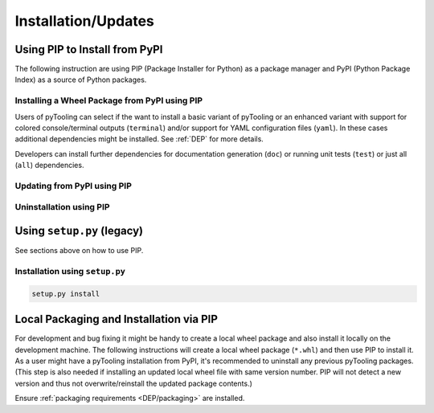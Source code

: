 .. _INSTALL:

Installation/Updates
####################

.. _INSTALL/pip:

Using PIP to Install from PyPI
******************************

The following instruction are using PIP (Package Installer for Python) as a package manager and PyPI (Python Package
Index) as a source of Python packages.


.. _INSTALL/pip/install:

Installing a Wheel Package from PyPI using PIP
==============================================

Users of pyTooling can select if the want to install a basic variant of pyTooling or an enhanced variant with support
for colored console/terminal outputs (``terminal``) and/or support for YAML configuration files (``yaml``). In these
cases additional dependencies might be installed. See :ref:`DEP` for more details.

.. tab-set::

   .. tab-item:: Linux/MacOS
      :sync: Linux

      .. tab-set::

         .. tab-item:: Normal Installation
            :sync: Normal

            .. code-block:: bash

               # Basic pyTooling package
               pip3 install pyTooling

         .. tab-item:: With Packaging Support
            :sync: Packaging

            .. code-block:: bash

               # With setuptools support for pyTooling.Packaging
               pip3 install pyTooling[packaging]

         .. tab-item:: With Colored Console/Terminal Support
            :sync: Terminal

            .. code-block:: bash

               # With color support for pyTooling.TerminalUI
               pip3 install pyTooling[terminal]

         .. tab-item:: With YAML Support for Configuration Files
            :sync: YAML

            .. code-block:: bash

               # With YAML support for pyTooling.Configuration.YAML
               pip3 install pyTooling[yaml]

   .. tab-item:: Windows
      :sync: Windows

      .. tab-set::

         .. tab-item:: Normal Installation
            :sync: Normal

            .. code-block:: powershell

               # Basic pyTooling package
               pip install pyTooling

         .. tab-item:: With Packaging Support
            :sync: Packaging

            .. code-block:: powershell

               # With setuptools support for pyTooling.Packaging
               pip install pyTooling[packaging]

         .. tab-item:: With Colored Console/Terminal Support
            :sync: Terminal

            .. code-block:: powershell

               # With color support for pyTooling.TerminalUI
               pip install pyTooling[terminal]

         .. tab-item:: With YAML Support for Configuration Files
            :sync: YAML

            .. code-block:: powershell

               # With YAML support for pyTooling.Configuration.YAML
               pip install pyTooling[yaml]

Developers can install further dependencies for documentation generation (``doc``) or running unit tests (``test``) or
just all (``all``) dependencies.

.. tab-set::

   .. tab-item:: Linux/MacOS
      :sync: Linux

      .. tab-set::

         .. tab-item:: With Documentation Dependencies
           :sync: Doc

            .. code-block:: bash

               # Install with dependencies to generate documentation
               pip3 install pyTooling[doc]

         .. tab-item:: With Unit Testing Dependencies
           :sync: Unit

            .. code-block:: bash

               # Install with dependencies to run unit tests
               pip3 install pyTooling[test]

         .. tab-item:: All Developer Dependencies
           :sync: All

            .. code-block:: bash

               # Install with all developer dependencies
               pip install pyTooling[all]

   .. tab-item:: Windows
      :sync: Windows

      .. tab-set::

         .. tab-item:: With Documentation Dependencies
           :sync: Doc

            .. code-block:: powershell

               # Install with dependencies to generate documentation
               pip install pyTooling[doc]

         .. tab-item:: With Unit Testing Dependencies
           :sync: Unit

            .. code-block:: powershell

               # Install with dependencies to run unit tests
               pip install pyTooling[test]

         .. tab-item:: All Developer Dependencies
           :sync: All

            .. code-block:: powershell

               # Install with all developer dependencies
               pip install pyTooling[all]


.. _INSTALL/pip/update:

Updating from PyPI using PIP
============================

.. tab-set::

   .. tab-item:: Linux/MacOS
      :sync: Linux

      .. code-block:: bash

         pip install -U pyTooling

   .. tab-item:: Windows
      :sync: Windows

      .. code-block:: powershell

         pip3 install -U pyTooling


.. _INSTALL/pip/uninstall:

Uninstallation using PIP
========================

.. tab-set::

   .. tab-item:: Linux/MacOS
      :sync: Linux

      .. code-block:: bash

         pip uninstall pyTooling

   .. tab-item:: Windows
      :sync: Windows

      .. code-block:: powershell

         pip3 uninstall pyTooling


.. _INSTALL/setup:

Using ``setup.py`` (legacy)
***************************

See sections above on how to use PIP.

Installation using ``setup.py``
===============================

.. code-block:: bash

   setup.py install


.. _INSTALL/building:

Local Packaging and Installation via PIP
****************************************

For development and bug fixing it might be handy to create a local wheel package and also install it locally on the
development machine. The following instructions will create a local wheel package (``*.whl``) and then use PIP to
install it. As a user might have a pyTooling installation from PyPI, it's recommended to uninstall any previous
pyTooling packages. (This step is also needed if installing an updated local wheel file with same version number. PIP
will not detect a new version and thus not overwrite/reinstall the updated package contents.)

Ensure :ref:`packaging requirements <DEP/packaging>` are installed.

.. tab-set::

   .. tab-item:: Linux/MacOS
      :sync: Linux

      .. code-block:: bash

         cd <pyTooling>

         # Package the code in a wheel (*.whl)
         python -m build --wheel

         # Uninstall the old package
         python -m pip uninstall -y pyTooling

         # Install from wheel
         python -m pip install ./dist/pyTooling-4.1.0-py3-none-any.whl

   .. tab-item:: Windows
      :sync: Windows

      .. code-block:: powershell

         cd <pyTooling>

         # Package the code in a wheel (*.whl)
         py -m build --wheel

         # Uninstall the old package
         py -m pip uninstall -y pyTooling

         # Install from wheel
         py -m pip install .\dist\pyTooling-4.1.0-py3-none-any.whl
